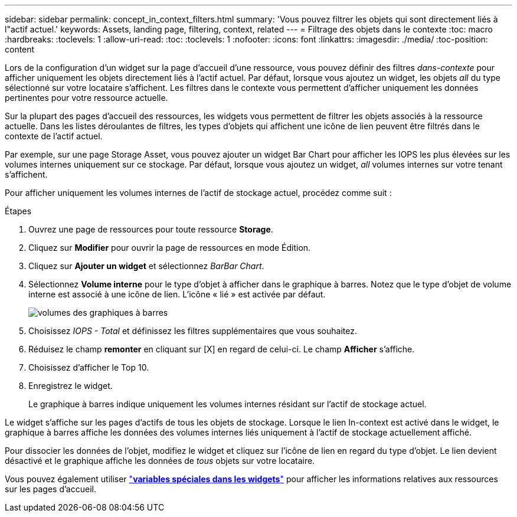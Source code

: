 ---
sidebar: sidebar 
permalink: concept_in_context_filters.html 
summary: 'Vous pouvez filtrer les objets qui sont directement liés à l"actif actuel.' 
keywords: Assets, landing page, filtering, context, related 
---
= Filtrage des objets dans le contexte
:toc: macro
:hardbreaks:
:toclevels: 1
:allow-uri-read: 
:toc: 
:toclevels: 1
:nofooter: 
:icons: font
:linkattrs: 
:imagesdir: ./media/
:toc-position: content


[role="lead"]
Lors de la configuration d'un widget sur la page d'accueil d'une ressource, vous pouvez définir des filtres _dans-contexte_ pour afficher uniquement les objets directement liés à l'actif actuel. Par défaut, lorsque vous ajoutez un widget, les objets _all_ du type sélectionné sur votre locataire s'affichent. Les filtres dans le contexte vous permettent d'afficher uniquement les données pertinentes pour votre ressource actuelle.

Sur la plupart des pages d'accueil des ressources, les widgets vous permettent de filtrer les objets associés à la ressource actuelle. Dans les listes déroulantes de filtres, les types d'objets qui affichent une icône de lien peuvent être filtrés dans le contexte de l'actif actuel.

Par exemple, sur une page Storage Asset, vous pouvez ajouter un widget Bar Chart pour afficher les IOPS les plus élevées sur les volumes internes uniquement sur ce stockage. Par défaut, lorsque vous ajoutez un widget, _all_ volumes internes sur votre tenant s'affichent.

Pour afficher uniquement les volumes internes de l'actif de stockage actuel, procédez comme suit :

.Étapes
. Ouvrez une page de ressources pour toute ressource *Storage*.
. Cliquez sur *Modifier* pour ouvrir la page de ressources en mode Édition.
. Cliquez sur *Ajouter un widget* et sélectionnez _BarBar Chart_.
. Sélectionnez *Volume interne* pour le type d'objet à afficher dans le graphique à barres. Notez que le type d'objet de volume interne est associé à une icône de lien. L'icône « lié » est activée par défaut.
+
image:LinkingObjects.png["volumes des graphiques à barres"]

. Choisissez _IOPS - Total_ et définissez les filtres supplémentaires que vous souhaitez.
. Réduisez le champ *remonter* en cliquant sur [X] en regard de celui-ci. Le champ *Afficher* s'affiche.
. Choisissez d'afficher le Top 10.
. Enregistrez le widget.
+
Le graphique à barres indique uniquement les volumes internes résidant sur l'actif de stockage actuel.



Le widget s'affiche sur les pages d'actifs de tous les objets de stockage. Lorsque le lien In-context est activé dans le widget, le graphique à barres affiche les données des volumes internes liés uniquement à l'actif de stockage actuellement affiché.

Pour dissocier les données de l'objet, modifiez le widget et cliquez sur l'icône de lien en regard du type d'objet. Le lien devient désactivé et le graphique affiche les données de _tous_ objets sur votre locataire.

Vous pouvez également utiliser link:concept_dashboard_features.html#variables["*variables spéciales dans les widgets*"] pour afficher les informations relatives aux ressources sur les pages d'accueil.
